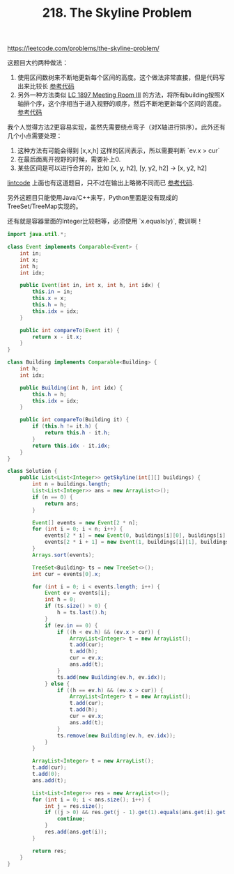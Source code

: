 #+title: 218. The Skyline Problem

https://leetcode.com/problems/the-skyline-problem/

这题目大约两种做法：
1. 使用区间数树来不断地更新每个区间的高度。这个做法非常直接，但是代码写出来比较长 [[file:codes/contest/leetcode/the-skyline-problem.py][参考代码]]
2. 另外一种方法类似 [[file:lc-1897-meeting-room-iii.org][LC 1897 Meeting Room III]] 的方法，将所有building按照X轴排个序，这个序相当于进入视野的顺序，然后不断地更新每个区间的高度。 [[file:codes/contest/leetcode/the-skyline-problem.java][参考代码]]

我个人觉得方法2更容易实现，虽然先需要绕点弯子（对X轴进行排序）。此外还有几个小点需要处理：
1. 这种方法有可能会得到 [x,x,h] 这样的区间表示，所以需要判断 `ev.x > cur`
2. 在最后面离开视野的时候，需要补上0.
3. 某些区间是可以进行合并的，比如 [x, y, h2], [y, y2, h2] -> [x, y2, h2]

[[https://www.lintcode.com/problem/the-skyline-problem/][lintcode]] 上面也有这道题目，只不过在输出上略微不同而已 [[file:codes/contest/lintcode/the-skyline-problem.java][参考代码]].

另外这题目只能使用Java/C++来写，Python里面是没有现成的TreeSet/TreeMap实现的。

还有就是容器里面的Integer比较相等，必须使用 `x.equals(y)`, 教训啊！

#+BEGIN_SRC java
import java.util.*;

class Event implements Comparable<Event> {
    int in;
    int x;
    int h;
    int idx;

    public Event(int in, int x, int h, int idx) {
        this.in = in;
        this.x = x;
        this.h = h;
        this.idx = idx;
    }

    public int compareTo(Event it) {
        return x - it.x;
    }
}

class Building implements Comparable<Building> {
    int h;
    int idx;

    public Building(int h, int idx) {
        this.h = h;
        this.idx = idx;
    }

    public int compareTo(Building it) {
        if (this.h != it.h) {
            return this.h - it.h;
        }
        return this.idx - it.idx;
    }
}

class Solution {
    public List<List<Integer>> getSkyline(int[][] buildings) {
        int n = buildings.length;
        List<List<Integer>> ans = new ArrayList<>();
        if (n == 0) {
            return ans;
        }

        Event[] events = new Event[2 * n];
        for (int i = 0; i < n; i++) {
            events[2 * i] = new Event(0, buildings[i][0], buildings[i][2], i);
            events[2 * i + 1] = new Event(1, buildings[i][1], buildings[i][2], i);
        }
        Arrays.sort(events);

        TreeSet<Building> ts = new TreeSet<>();
        int cur = events[0].x;

        for (int i = 0; i < events.length; i++) {
            Event ev = events[i];
            int h = 0;
            if (ts.size() > 0) {
                h = ts.last().h;
            }
            if (ev.in == 0) {
                if ((h < ev.h) && (ev.x > cur)) {
                    ArrayList<Integer> t = new ArrayList();
                    t.add(cur);
                    t.add(h);
                    cur = ev.x;
                    ans.add(t);
                }
                ts.add(new Building(ev.h, ev.idx));
            } else {
                if ((h == ev.h) && (ev.x > cur)) {
                    ArrayList<Integer> t = new ArrayList();
                    t.add(cur);
                    t.add(h);
                    cur = ev.x;
                    ans.add(t);
                }
                ts.remove(new Building(ev.h, ev.idx));
            }
        }

        ArrayList<Integer> t = new ArrayList();
        t.add(cur);
        t.add(0);
        ans.add(t);

        List<List<Integer>> res = new ArrayList<>();
        for (int i = 0; i < ans.size(); i++) {
            int j = res.size();
            if ((j > 0) && res.get(j - 1).get(1).equals(ans.get(i).get(1))) {
                continue;
            }
            res.add(ans.get(i));
        }

        return res;
    }
}
#+END_SRC
